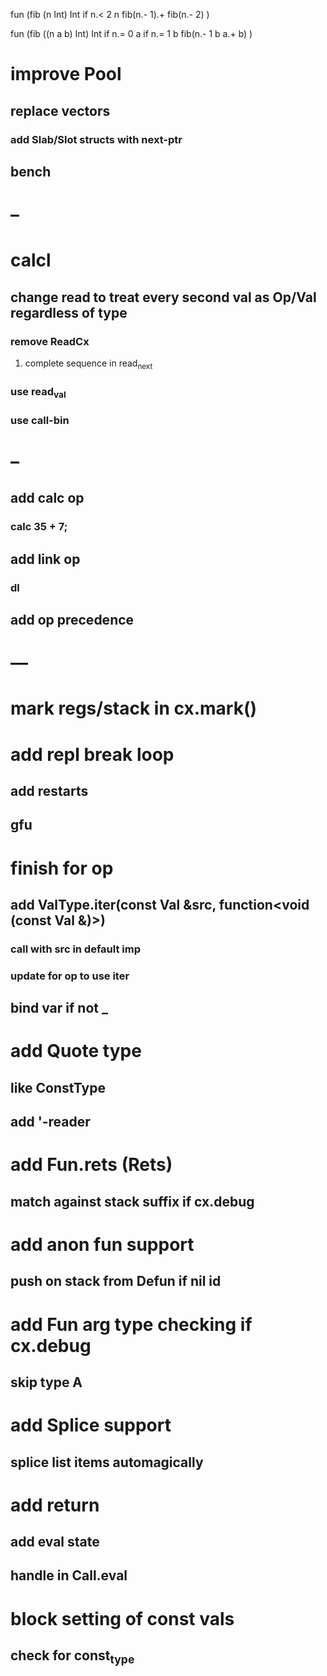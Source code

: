 fun (fib (n Int) Int
  if n.< 2 n fib(n.- 1).+ fib(n.- 2)
)

fun (fib ((n a b) Int) Int
  if n.= 0 a if n.= 1 b fib(n.- 1 b a.+ b)
)

* improve Pool
** replace vectors
*** add Slab/Slot structs with next-ptr
** bench
* --
* calcl
** change read to treat every second val as Op/Val regardless of type
*** remove ReadCx
**** complete sequence in read_next
*** use read_val
*** use call-bin
* --
** add calc op
*** calc 35 + 7;
** add link op
*** dl
** add op precedence
* ---
* mark regs/stack in cx.mark()
* add repl break loop
** add restarts
** gfu
* finish for op
** add ValType.iter(const Val &src, function<void (const Val &)>)
*** call with src in default imp
*** update for op to use iter
** bind var if not _
* add Quote type
** like ConstType
** add '-reader
* add Fun.rets (Rets)
** match against stack suffix if cx.debug
* add anon fun support
** push on stack from Defun if nil id
* add Fun arg type checking if cx.debug
** skip type A
* add Splice support
** splice list items automagically
* add return
** add eval state
** handle in Call.eval
* block setting of const vals
** check for const_type

